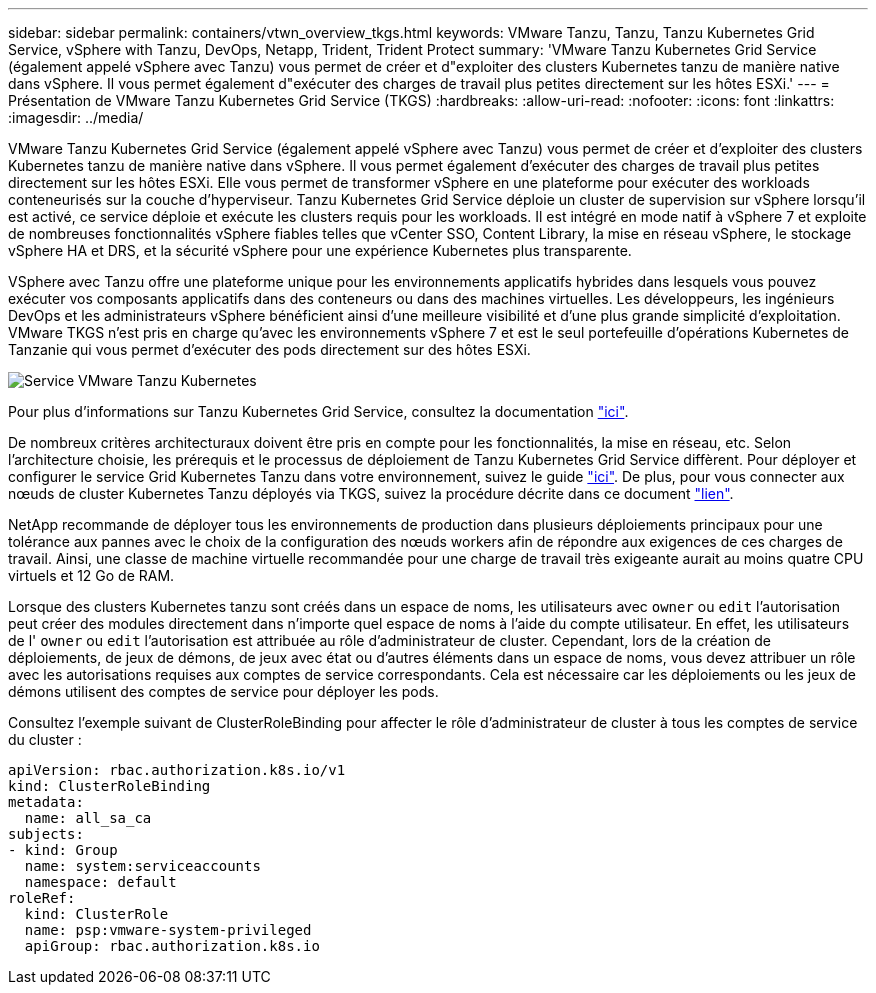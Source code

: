 ---
sidebar: sidebar 
permalink: containers/vtwn_overview_tkgs.html 
keywords: VMware Tanzu, Tanzu, Tanzu Kubernetes Grid Service, vSphere with Tanzu, DevOps, Netapp, Trident, Trident Protect 
summary: 'VMware Tanzu Kubernetes Grid Service (également appelé vSphere avec Tanzu) vous permet de créer et d"exploiter des clusters Kubernetes tanzu de manière native dans vSphere. Il vous permet également d"exécuter des charges de travail plus petites directement sur les hôtes ESXi.' 
---
= Présentation de VMware Tanzu Kubernetes Grid Service (TKGS)
:hardbreaks:
:allow-uri-read: 
:nofooter: 
:icons: font
:linkattrs: 
:imagesdir: ../media/


[role="lead"]
VMware Tanzu Kubernetes Grid Service (également appelé vSphere avec Tanzu) vous permet de créer et d'exploiter des clusters Kubernetes tanzu de manière native dans vSphere. Il vous permet également d'exécuter des charges de travail plus petites directement sur les hôtes ESXi. Elle vous permet de transformer vSphere en une plateforme pour exécuter des workloads conteneurisés sur la couche d'hyperviseur. Tanzu Kubernetes Grid Service déploie un cluster de supervision sur vSphere lorsqu'il est activé, ce service déploie et exécute les clusters requis pour les workloads. Il est intégré en mode natif à vSphere 7 et exploite de nombreuses fonctionnalités vSphere fiables telles que vCenter SSO, Content Library, la mise en réseau vSphere, le stockage vSphere HA et DRS, et la sécurité vSphere pour une expérience Kubernetes plus transparente.

VSphere avec Tanzu offre une plateforme unique pour les environnements applicatifs hybrides dans lesquels vous pouvez exécuter vos composants applicatifs dans des conteneurs ou dans des machines virtuelles. Les développeurs, les ingénieurs DevOps et les administrateurs vSphere bénéficient ainsi d'une meilleure visibilité et d'une plus grande simplicité d'exploitation. VMware TKGS n'est pris en charge qu'avec les environnements vSphere 7 et est le seul portefeuille d'opérations Kubernetes de Tanzanie qui vous permet d'exécuter des pods directement sur des hôtes ESXi.

image:vtwn_image03.png["Service VMware Tanzu Kubernetes"]

Pour plus d'informations sur Tanzu Kubernetes Grid Service, consultez la documentation link:https://docs.vmware.com/en/VMware-vSphere/7.0/vmware-vsphere-with-tanzu/GUID-152BE7D2-E227-4DAA-B527-557B564D9718.html["ici"^].

De nombreux critères architecturaux doivent être pris en compte pour les fonctionnalités, la mise en réseau, etc. Selon l'architecture choisie, les prérequis et le processus de déploiement de Tanzu Kubernetes Grid Service diffèrent. Pour déployer et configurer le service Grid Kubernetes Tanzu dans votre environnement, suivez le guide link:https://docs.vmware.com/en/VMware-vSphere/7.0/vmware-vsphere-with-tanzu/GUID-74EC2571-4352-4E15-838E-5F56C8C68D15.html["ici"^]. De plus, pour vous connecter aux nœuds de cluster Kubernetes Tanzu déployés via TKGS, suivez la procédure décrite dans ce document https://docs.vmware.com/en/VMware-vSphere/7.0/vmware-vsphere-with-tanzu/GUID-37DC1DF2-119B-4E9E-8CA6-C194F39DDEDA.html["lien"^].

NetApp recommande de déployer tous les environnements de production dans plusieurs déploiements principaux pour une tolérance aux pannes avec le choix de la configuration des nœuds workers afin de répondre aux exigences de ces charges de travail. Ainsi, une classe de machine virtuelle recommandée pour une charge de travail très exigeante aurait au moins quatre CPU virtuels et 12 Go de RAM.

Lorsque des clusters Kubernetes tanzu sont créés dans un espace de noms, les utilisateurs avec `owner` ou `edit` l'autorisation peut créer des modules directement dans n'importe quel espace de noms à l'aide du compte utilisateur. En effet, les utilisateurs de l' `owner` ou `edit` l'autorisation est attribuée au rôle d'administrateur de cluster. Cependant, lors de la création de déploiements, de jeux de démons, de jeux avec état ou d'autres éléments dans un espace de noms, vous devez attribuer un rôle avec les autorisations requises aux comptes de service correspondants. Cela est nécessaire car les déploiements ou les jeux de démons utilisent des comptes de service pour déployer les pods.

Consultez l'exemple suivant de ClusterRoleBinding pour affecter le rôle d'administrateur de cluster à tous les comptes de service du cluster :

[listing]
----
apiVersion: rbac.authorization.k8s.io/v1
kind: ClusterRoleBinding
metadata:
  name: all_sa_ca
subjects:
- kind: Group
  name: system:serviceaccounts
  namespace: default
roleRef:
  kind: ClusterRole
  name: psp:vmware-system-privileged
  apiGroup: rbac.authorization.k8s.io
----